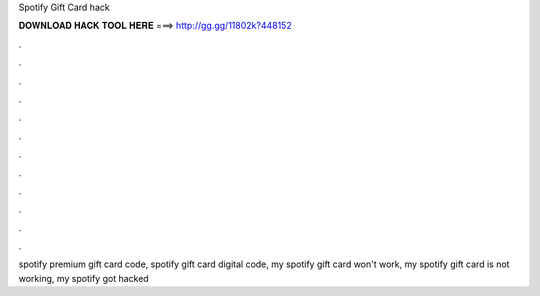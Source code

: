 Spotify Gift Card hack



𝐃𝐎𝐖𝐍𝐋𝐎𝐀𝐃 𝐇𝐀𝐂𝐊 𝐓𝐎𝐎𝐋 𝐇𝐄𝐑𝐄 ===> http://gg.gg/11802k?448152



.



.



.



.



.



.



.



.



.



.



.



.

spotify premium gift card code, spotify gift card digital code, my spotify gift card won't work, my spotify gift card is not working, my spotify got hacked
